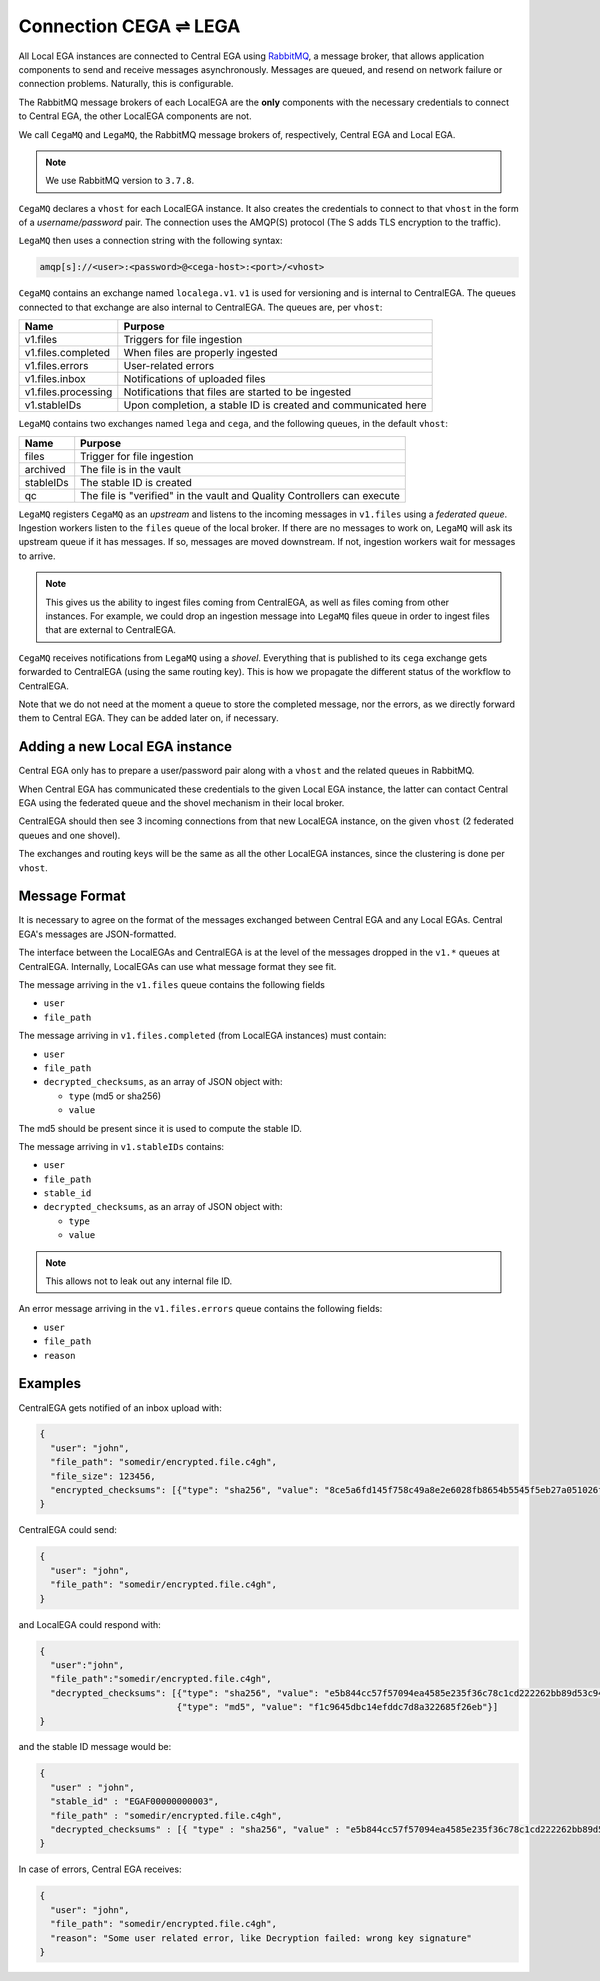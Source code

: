 .. _cega_lega:

Connection CEGA |connect| LEGA
==============================

All Local EGA instances are connected to Central EGA using
`RabbitMQ`_, a message broker, that allows application components to
send and receive messages asynchronously. Messages are queued, and
resend on network failure or connection problems. Naturally, this is
configurable.

The RabbitMQ message brokers of each LocalEGA are the **only**
components with the necessary credentials to connect to Central
EGA, the other LocalEGA components are not.

We call ``CegaMQ`` and ``LegaMQ``, the RabbitMQ message brokers of,
respectively, Central EGA and Local EGA.

.. note:: We use RabbitMQ version to ``3.7.8``.

``CegaMQ`` declares a ``vhost`` for each LocalEGA instance. It also
creates the credentials to connect to that ``vhost`` in the form of a
*username/password* pair. The connection uses the AMQP(S) protocol
(The S adds TLS encryption to the traffic).

``LegaMQ`` then uses a connection string with the following syntax:

.. code-block:: console

   amqp[s]://<user>:<password>@<cega-host>:<port>/<vhost>


``CegaMQ`` contains an exchange named ``localega.v1``. ``v1`` is used
for versioning and is internal to CentralEGA. The queues connected to
that exchange are also internal to CentralEGA. The queues are, per
``vhost``:

+---------------------+---------------------------------------------------------------+
| Name                | Purpose                                                       |
+=====================+===============================================================+
| v1.files            | Triggers for file ingestion                                   |
+---------------------+---------------------------------------------------------------+
| v1.files.completed  | When files are properly ingested                              |
+---------------------+---------------------------------------------------------------+
| v1.files.errors     | User-related errors                                           |
+---------------------+---------------------------------------------------------------+
| v1.files.inbox      | Notifications of uploaded files                               |
+---------------------+---------------------------------------------------------------+
| v1.files.processing | Notifications that files are started to be ingested           |
+---------------------+---------------------------------------------------------------+
| v1.stableIDs        | Upon completion, a stable ID is created and communicated here |
+---------------------+---------------------------------------------------------------+

``LegaMQ`` contains two exchanges named ``lega`` and ``cega``, and the following queues, in the default ``vhost``:

+-----------------+-------------------------------------+
| Name            | Purpose                             |
+=================+=====================================+
| files           | Trigger for file ingestion          |
+-----------------+-------------------------------------+
| archived        | The file is in the vault            |
+-----------------+-------------------------------------+
| stableIDs       | The stable ID is created            |
+-----------------+-------------------------------------+
| qc              | The file is "verified" in the vault |
|                 | and Quality Controllers can execute |
+-----------------+-------------------------------------+

``LegaMQ`` registers ``CegaMQ`` as an *upstream* and listens to the
incoming messages in ``v1.files`` using a *federated queue*.  Ingestion
workers listen to the ``files`` queue of the local broker. If there
are no messages to work on, ``LegaMQ`` will ask its upstream queue if
it has messages. If so, messages are moved downstream. If not,
ingestion workers wait for messages to arrive.

.. note:: This gives us the ability to ingest files coming from
   CentralEGA, as well as files coming from other instances.  For
   example, we could drop an ingestion message into ``LegaMQ`` files
   queue in order to ingest files that are external to CentralEGA.


``CegaMQ`` receives notifications from ``LegaMQ`` using a
*shovel*. Everything that is published to its ``cega`` exchange gets
forwarded to CentralEGA (using the same routing key). This is how we
propagate the different status of the workflow to CentralEGA.

Note that we do not need at the moment a queue to store the completed
message, nor the errors, as we directly forward them to Central
EGA. They can be added later on, if necessary.


.. image:: /static/CEGA-LEGA.png
   :target: ./_static/CEGA-LEGA.png
   :alt: RabbitMQ setup

Adding a new Local EGA instance
-------------------------------

Central EGA only has to prepare a user/password pair along with a
``vhost`` and the related queues in RabbitMQ.

When Central EGA has communicated these credentials to the given Local EGA
instance, the latter can contact Central EGA using the federated queue
and the shovel mechanism in their local broker.

CentralEGA should then see 3 incoming connections from that new
LocalEGA instance, on the given ``vhost`` (2 federated queues and one
shovel).

The exchanges and routing keys will be the same as all the other
LocalEGA instances, since the clustering is done per ``vhost``.

Message Format
--------------

It is necessary to agree on the format of the messages exchanged
between Central EGA and any Local EGAs. Central EGA's messages are
JSON-formatted.

The interface between the LocalEGAs and CentralEGA is at the level of
the messages dropped in the ``v1.*`` queues at CentralEGA. Internally,
LocalEGAs can use what message format they see fit.

The message arriving in the ``v1.files`` queue contains the following fields

* ``user``
* ``file_path``

The message arriving in ``v1.files.completed`` (from LocalEGA instances) must contain:

* ``user``
* ``file_path``
* ``decrypted_checksums``, as an array of JSON object with:

  - ``type`` (md5 or sha256)
  - ``value``

The md5 should be present since it is used to compute the stable ID.

The message arriving in ``v1.stableIDs`` contains:

* ``user``
* ``file_path``
* ``stable_id``
* ``decrypted_checksums``, as an array of JSON object with:

  - ``type``
  - ``value``

.. note:: This allows not to leak out any internal file ID.

An error message arriving in the ``v1.files.errors`` queue contains the following fields:

* ``user``
* ``file_path``
* ``reason``

Examples
--------

CentralEGA gets notified of an inbox upload with:

.. code-block:: json

    {
      "user": "john",
      "file_path": "somedir/encrypted.file.c4gh",
      "file_size": 123456,
      "encrypted_checksums": [{"type": "sha256", "value": "8ce5a6fd145f758c49a8e2e6028fb8654b5545f5eb27a051026f8f5e83426f76"}]
    }

CentralEGA could send:

.. code-block:: json

    {
      "user": "john",
      "file_path": "somedir/encrypted.file.c4gh",
    }

and LocalEGA could respond with:

.. code-block:: json

   {
     "user":"john",
     "file_path":"somedir/encrypted.file.c4gh",
     "decrypted_checksums": [{"type": "sha256", "value": "e5b844cc57f57094ea4585e235f36c78c1cd222262bb89d53c94dcb4d6b3e55d"},
		             {"type": "md5", "value": "f1c9645dbc14efddc7d8a322685f26eb"}]
   }

and the stable ID message would be:

.. code-block:: json

   {
     "user" : "john",
     "stable_id" : "EGAF00000000003",
     "file_path" : "somedir/encrypted.file.c4gh",
     "decrypted_checksums" : [{ "type" : "sha256", "value" : "e5b844cc57f57094ea4585e235f36c78c1cd222262bb89d53c94dcb4d6b3e55d" }]
   }

In case of errors, Central EGA receives:

.. code-block:: json

    {
      "user": "john",
      "file_path": "somedir/encrypted.file.c4gh",
      "reason": "Some user related error, like Decryption failed: wrong key signature"
    }


.. |connect| unicode:: U+21cc .. <->
.. _RabbitMQ: http://www.rabbitmq.com
